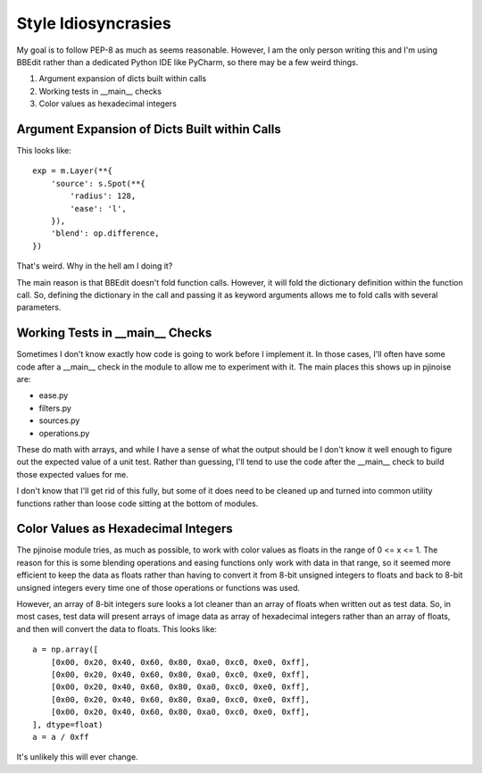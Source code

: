 ====================
Style Idiosyncrasies
====================

My goal is to follow PEP-8 as much as seems reasonable. However, I am 
the only person writing this and I'm using BBEdit rather than a 
dedicated Python IDE like PyCharm, so there may be a few weird things. 

1.  Argument expansion of dicts built within calls
2.  Working tests in __main__ checks
3.  Color values as hexadecimal integers


Argument Expansion of Dicts Built within Calls
----------------------------------------------
This looks like::

    exp = m.Layer(**{
        'source': s.Spot(**{
            'radius': 128,
            'ease': 'l',
        }),
        'blend': op.difference,
    })

That's weird. Why in the hell am I doing it?

The main reason is that BBEdit doesn't fold function calls. However, 
it will fold the dictionary definition within the function call. So, 
defining the dictionary in the call and passing it as keyword 
arguments allows me to fold calls with several parameters.


Working Tests in __main__ Checks
--------------------------------
Sometimes I don't know exactly how code is going to work before I 
implement it. In those cases, I'll often have some code after a 
__main__ check in the module to allow me to experiment with it. The 
main places this shows up in pjinoise are:

*   ease.py
*   filters.py
*   sources.py
*   operations.py

These do math with arrays, and while I have a sense of what the output 
should be I don't know it well enough to figure out the expected value 
of a unit test. Rather than guessing, I'll tend to use the code after 
the __main__ check to build those expected values for me.

I don't know that I'll get rid of this fully, but some of it does need 
to be cleaned up and turned into common utility functions rather than 
loose code sitting at the bottom of modules.


Color Values as Hexadecimal Integers
------------------------------------
The pjinoise module tries, as much as possible, to work with color
values as floats in the range of 0 <= x <= 1. The reason for this is
some blending operations and easing functions only work with data in
that range, so it seemed more efficient to keep the data as floats
rather than having to convert it from 8-bit unsigned integers to
floats and back to 8-bit unsigned integers every time one of those
operations or functions was used.

However, an array of 8-bit integers sure looks a lot cleaner than an
array of floats when written out as test data. So, in most cases, test
data will present arrays of image data as array of hexadecimal integers
rather than an array of floats, and then will convert the data to
floats. This looks like::

    a = np.array([
        [0x00, 0x20, 0x40, 0x60, 0x80, 0xa0, 0xc0, 0xe0, 0xff],
        [0x00, 0x20, 0x40, 0x60, 0x80, 0xa0, 0xc0, 0xe0, 0xff],
        [0x00, 0x20, 0x40, 0x60, 0x80, 0xa0, 0xc0, 0xe0, 0xff],
        [0x00, 0x20, 0x40, 0x60, 0x80, 0xa0, 0xc0, 0xe0, 0xff],
        [0x00, 0x20, 0x40, 0x60, 0x80, 0xa0, 0xc0, 0xe0, 0xff],
    ], dtype=float)
    a = a / 0xff

It's unlikely this will ever change.
